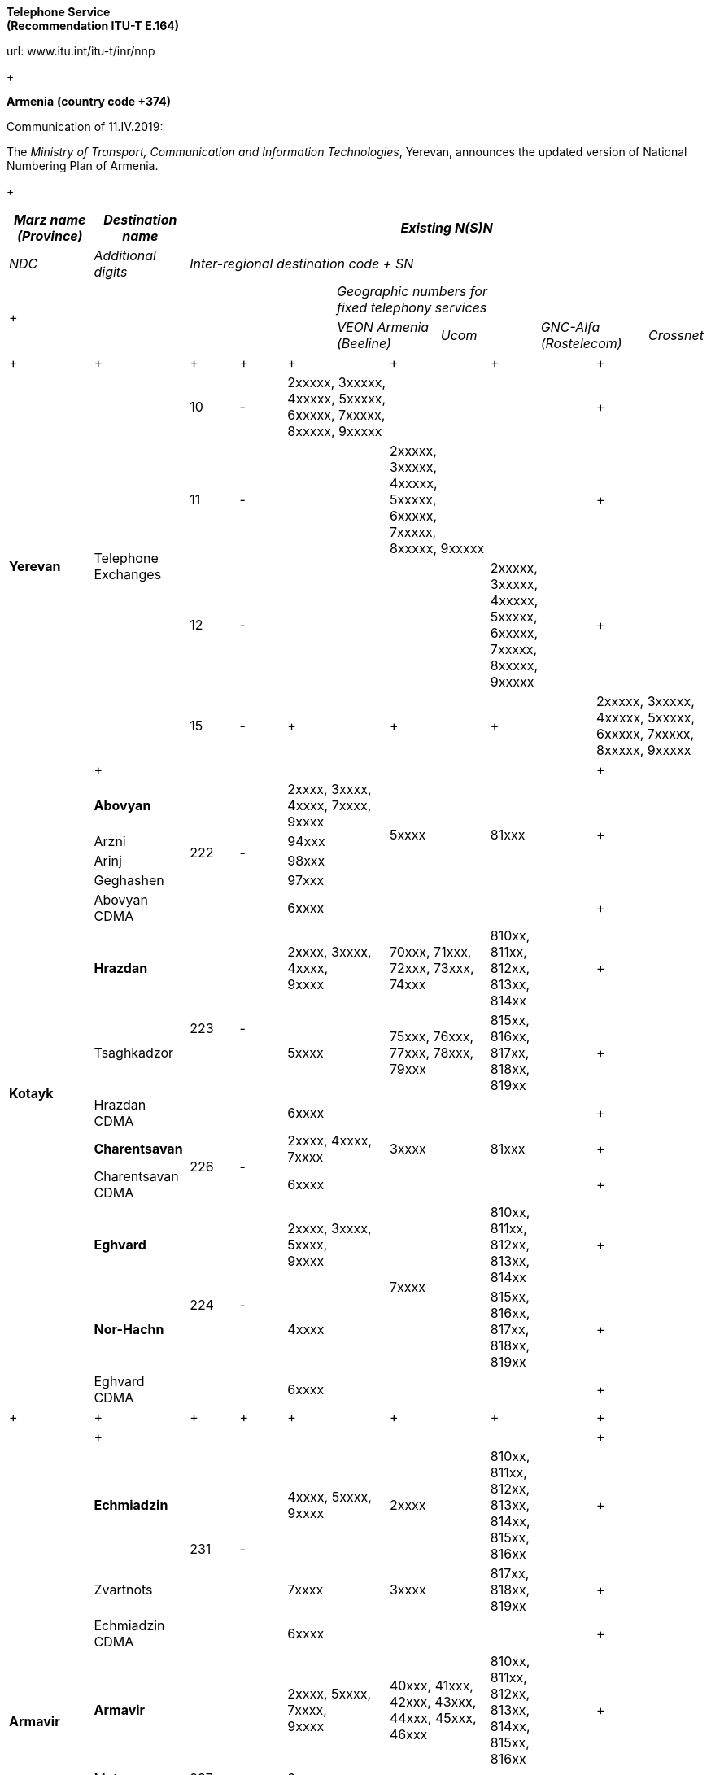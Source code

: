 
*Telephone Service +
 (Recommendation ITU-T E.164)*

url: www.itu.int/itu-t/inr/nnp

+

*Armenia* *(country code +374)*

Communication of 11.IV.2019:

The _Ministry of Transport, Communication and Information Technologies_, Yerevan, announces the updated version of National Numbering Plan of Armenia.

+

[width=642]
|===
.2+| _Marz name (Province)_ .2+| _Destination name_ 10+.>| _Existing N(S)N_

| _NDC_ | _Additional digits_ 8+| _Inter-regional destination code + SN_

5.2+a| +

7+a| _Geographic numbers for +
 fixed telephony services_

2+| _VEON Armenia (Beeline)_ 2+| _Ucom_ 2+| _GNC-Alfa (Rostelecom)_ .<| _Crossnet_
.>a| +

a| +

.>a| +

.>a| +

2+.>a| +

2+.>a| +

2+.>a| +

2+.<a| +

.4+| *Yerevan* .4+| Telephone Exchanges | 10 | - 2+.>| 2xxxxx, 3xxxxx, 4xxxxx, 5xxxxx, 6xxxxx, 7xxxxx, 8xxxxx, 9xxxxx 2+.>| 2+.>| 2+.<a| +

| 11 | - 2+.>| 2+.>| 2xxxxx, 3xxxxx, 4xxxxx, 5xxxxx, 6xxxxx, 7xxxxx, 8xxxxx, 9xxxxx 2+.>| 2+.<a| +
| 12 | - 2+.>| 2+.>| 2+.>a| 2xxxxx, +
 3xxxxx, +
 4xxxxx, +
 5xxxxx, +
 6xxxxx, +
 7xxxxx, +
 8xxxxx, +
 9xxxxx
2+.<a| +
| 15 | - 2+.>a| +

2+.>a| +

2+.>a| +

2+.<| 2xxxxx, 3xxxxx, 4xxxxx, 5xxxxx, 6xxxxx, 7xxxxx, 8xxxxx, 9xxxxx
.>| a| +

.>| .>| 2+.>| 2+.>| 2+.>| 2+.<a| +

.13+| *Kotayk* | *Abovyan* .5+| 222 .5+| - 2+.>a| 2xxxx, 3xxxx, 4xxxx, 7xxxx, +
 9xxxx
2.4+| 5xxxx 2.4+| 81xxx 2.4+.<a| +

| Arzni 2+.>| 94xxx
| Arinj 2+.>| 98xxx
| Geghashen 2+.>| 97xxx
| Abovyan CDMA 2+.>| 6xxxx 2+.>| 2+.>| 2+.<a| +
| *Hrazdan* .3+| 223 .3+| - 2+.<a| 2xxxx, 3xxxx, 4xxxx, +
 9xxxx
2+.>| 70xxx, 71xxx, 72xxx, 73xxx, 74xxx 2+.>a| 810xx, +
 811xx, +
 812xx, +
 813xx, +
 814xx
2+.<a| +

| Tsaghkadzor 2+| 5xxxx 2+| 75xxx, 76xxx, 77xxx, 78xxx, 79xxx 2+a| 815xx, +
 816xx, +
 817xx, +
 818xx, +
 819xx
2+.<a| +

| Hrazdan CDMA 2+.>| 6xxxx 2+.>| 2+.>| 2+.<a| +
| *Charentsavan* .2+| 226 .2+| - 2+.>a| 2xxxx, 4xxxx, +
 7xxxx
2+| 3xxxx 2+| 81xxx 2+.<a| +

| Charentsavan CDMA 2+| 6xxxx 2+| 2+| 2+.<a| +

| *Eghvard* .3+| 224 .3+| - 2+a| 2xxxx, 3xxxx, 5xxxx, +
 9xxxx
2.2+| 7xxxx 2+.>a| 810xx, +
 811xx, +
 812xx, +
 813xx, +
 814xx
2+.<a| +

| *Nor-Hachn* 2+| 4xxxx 2+a| 815xx, +
 816xx, +
 817xx, +
 818xx, +
 819xx
2+.<a| +
| Eghvard CDMA 2+.>| 6xxxx 2+| 2+| 2+.<a| +
a| +

a| +

a| +

a| +

2+.>a| +

2+a| +

2+a| +

2+.<a| +

.>| a| +

.>| .>| 2+.>| 2+.>| 2+.>| 2+.<a| +

.14+| *Armavir* | *Echmiadzin* .3+| 231 .3+| - 2+a| 4xxxx, 5xxxx, +
 9xxxx
2+| 2xxxx 2+a| 810xx, +
 811xx, +
 812xx, +
 813xx, +
 814xx, +
 815xx, +
 816xx
2+.<a| +

| Zvartnots 2+| 7xxxx 2+| 3xxxx 2+a| 817xx, +
 818xx, +
 819xx
2+.<a| +
| Echmiadzin CDMA 2+.>| 6xxxx 2+.>| 2+.>| 2+.<a| +
| *Armavir* .8+| 237 .8+| - 2+a| 2xxxx, 5xxxx, 7xxxx, +
 9xxxx 
2+| 40xxx, 41xxx, 42xxx, 43xxx, 44xxx, 45xxx, 46xxx 2+a| 810xx, +
 811xx, +
 812xx, +
 813xx, +
 814xx, +
 815xx, +
 816xx
2+.<a| +

| Metsamor 2+.>| 3xxxx 2.6+| 47xxx, 48xxx, 49xxx 2.6+a| 817xx, +
 818xx, +
 819xx
2+.<a| +
| v. Armavir 2+| 71xxx 2+.<a| +
| Bambakashat 2+| 79xxx 2+.<a| +
| Mrgashat 2+| 72xxx 2+.<a| +
| Nalbandyan 2+| 92xxx 2+.<a| +
| Tandzyt 2+| 96xxx 2+.<a| +
| Armavir CDMA 2+.>| 6xxxx 2+.>| 2+.>| 2+.<a| +
| *Baghramian* .3+| 233 .3+| - 2+.>a| 2xxxx, 7xxxx, +
 9xxxx
2.2+| 3xxxx 2.2+| 81xxx 2+.<a| +

| Myasnikian 2+.>| 74xxx 2+.<a| +

| Baghramian CDMA 2+.>| 6xxxx 2+.>| 2+.>| 2+.<a| +

.>| a| +

.>| .>| 2+.>| 2+.>| 2+.>| 2+.<a| +
.10+| *Ararat* | *Vedi* .5+| 234 .5+| - 2.2+a| 2xxxx, 3xxxx, 4xxxx, 8xxxx, +
 9xxxx
2+| 70xxx, 71xxx, 72xxx, 73xxx, 74xxx 2+a| 510xx, +
 511xx, +
 512xx, +
 513xx, +
 514xx
2+.<a| +

| *Ararat* 2.2+| 75xxx, 76xxx, 77xxx, 78xxx, 79xxx 2.2+a| 515xx, +
 516xx, +
 517xx, +
 518xx, +
 519xx
2+.<a| +

| Urtsadzor 2+| 86xxx 2+.<a| +

| Vedi CDMA 2.2+| 6xxxx 2.2+.>| 2.2+.>| 2+.<a| +

| Ararat CDMA 2+.<a| +

| *Artashat* .3+| 235 .3+| - 2+.>a| 2xxxx, 5xxxx, 7xxxx, +
 9xxxx 
2.2+| 3xxxx 2.2+| 81xxx 2+.<a| +

| Norashen 2+.>| 92xxx, 93xxx 2+.<a| +

| Artashat CDMA 2+.>| 6xxxx 2+.>| 2+.>| 2+.<a| +

| *Masis* .2+| 236 .2+| - 2+.>a| 2xxxx, 3xxxx, 4xxxx, +
 9xxxx
2+| 5xxxx 2+| 81xxx 2+.<a| +

| Masis CDMA 2+.>| 6xxxx 2+.>| 2+.>| 2+.<a| +

.>| a| +

.>| .>| 2+.>| 2+.>| 2+.>| 2+.<a| +

.16+| *Aragatsotn* | *Ashtarak* .4+| 232 .4+| - 2+.>a| 2xxxx, 3xxxx, +
 9xxxx
2.3+| 4xxxx 2.3+| 81xxx 2+.<a| +

| Byurakan 2+| 94xxx 2+.<a| +

| Ohanavan 2+| 90xxx 2+.<a| +

| Ashtarak CDMA 2+.>| 6xxxx 2+.>| 2+.>| 2+.<a| +

| *Talin* .5+| 249 .5+| - 2+.>a| 2xxxx, 3xxxx, 7xxxx, +
 9xxxx
2.4+| 4xxxx 2.4+| 81xxx 2+.<a| +

| Aragats 2+| 95xxx 2+.<a| +

| Katnaghbyur 2+| 73xxx 2+.<a| +

| Mastara 2+| 97xxx 2+.<a| +

| Talin CDMA 2+.>| 6xxxx 2+.>| 2+.>| 2+.<a| +

| *Aparan* .4+| 252 .4+| - 2+.>a| 2xxxx, 3xxxx, +
 9xxxx
2.3+| 4xxxx 2.3+| 81xxx 2+.<a| +

| Artavan 2+| 95xxx 2+.<a| +
| Quchak 2+| 91xxx 2+.<a| +
| Aparan CDMA 2+.>| 6xxxx 2.2+.>| 2.2+.>| 2+.<a| +
| *Tsaghkahovit* .3+| 257 .>| 0 2+.>| 2xxx 2+.<a| +

| Tsaghkahovit region .2+| - 2+.>| 2xxxx 2+| 3xxxx 2+| 81xxx 2+.<a| +

| Tsaghkahovit CDMA 2+.>| 6xxxx 2+.>| 2+.>| 2+.<a| +
a| +

a| +

a| +

a| +

2+.>a| +

2+.>a| +

2+.>a| +

2+.<a| +

.14+| *Shirak* | *Gyumri* .3+| 312 .3+| - 2+a| 2xxxx, 3xxxx, 4xxxx, +
 5xxxx
2+| 9xxxx 2+a| 850xx, +
 851xx, +
 852xx, +
 853xx, +
 854xx, +
 855xx, +
 856xx, +
 857xx, +
 858xx
2+.<a| +

| *Akhurian region* 2+| 7xxxx 2+.>| 80xxx, 81xxx, 82xxx, 83xxx, 84xxx 2+| 859xx 2+.<a| +

| Gyumri CDMA 2+.>| 6xxxx 2+.>| 2+.>| 2+.<a| +

| *Ashotsk region* .2+| 245 .2+| - 2+.>| 2xxxx, 3xxxx 2+| 4xxxx 2+| 81xxx 2+.<a| +

| Ashotsk CDMA 2+.>| 6xxxx 2+.>| 2+.>| 2+.<a| +

| *Amasia region* .2+| 246 .2+| - 2+.>| 2xxxx, 3xxxx 2+| 4xxxx 2+| 81xxx 2+.<a| +

| Amasia CDMA 2+.>| 6xxxx 2+.>| 2+.>| 2+.<a| +

| *Maralik* .3+| 242 .3+| - 2+.>a| 2xxxx, 3xxxx, 4xxxx, +
 9xxxx
2.2+| 5xxxx 2.2+| 81xxx 2+.<a| +

| Sarnaghbyur 2+.>| 31xxx 2+.<a| +

| Maralik CDMA 2+.>| 6xxxx 2+.>| 2+.>| 2+.<a| +

| *Artik* .3+| 244 .3+| - 2+a| 2xxxx, 3xxxx, 5xxxx, +
 9xxxx
2.2+| 4xxxx 2.2+| 81xxx 2+.<a| +

| Panik 2+.>| 92xxx 2+.<a| +
| Artik CDMA 2+.>| 6xxxx 2.2+.>| 2.2+.>| 2+.<a| +

| Arapi | 243 | 00 2+a| 5xx, +
 6xx
2+.<a| +

a| +

a| +

.>a| +

.>a| +

2+.>a| +

2+.>a| +

2+.>a| +

2+.<a| +

.13+| *Lori* | *Vanadzor* .2+| 322 .2+| - 2+.>| 2xxxx, 3xxxx, 4xxxx, 5xxxx, 60xxx, 61xxx, 62xxx, 63xxx, 64xxx, 65xxx, 66xxx, 9xxxx 2+| 7xxxx 2+| 81xxx 2+.<a| +

| Vanadzor CDMA 2+| 6xxxx 2+.>| 2+.>| 2+.<a| +
| *Spitak region* .2+| 255 .2+| - 2+.>| 2xxxx, 3xxxx 2+| 4xxxx 2+| 81xxx 2+.<a| +

| Spitak CDMA 2+.>| 6xxxx 2+.>| 2+.>| 2+.<a| +

| *Alaverdi* .4+| 253 .4+| - 2+.>| 2xxxx, 3xxxx, 4xxxx, 5xxxx 2.3+| 7xxxx 2.3+| 81xxx 2+.<a| +

| Akhtala 2+| 52xxx 2+.<a| +

| Tumanyan 2+| 57xxx 2+.<a| +

| Alaverdi CDMA 2+.>| 6xxxx 2+.>| 2+.>| 2+.<a| +

| *Tashir* .3+| 254 .3+| - 2+.>| 2xxxx, 7xxxx, 9xxxx 2.2+| 3xxxx 2.2+| 81xxx 2+.<a| +

| Metsavan 2+.>| 94xxx 2+.<a| +

| Tashir CDMA 2+.>| 6xxxx 2+.>| 2+.>| 2+.<a| +

| *Stepanavan* .2+| 256 .2+| - 2+.>| 2xxxx, 3xxxx, 9xxxx 2+| 4xxxx 2+| 81xxx 2+.<a| +

| Stepanavan CDMA 2+.>| 6xxxx 2+.>| 2+.>| 2+.<a| +

.>| a| +

.>| .>| 2+.>| 2+.>| 2+.>| 2+.<a| +

.12+| *Gegharkunik* | *Sevan* .2+| 261 .2+| - 2+.>| 2xxxx, 3xxxx, 9xxxx 2+| 4xxxx 2+| 81xxx 2+.<a| +

| Sevan CDMA 2+.>| 6xxxx 2+.>| 2+.>| 2+.<a| +

| *Martuni* .3+| 262 .3+| - 2+.>a| 2xxxx, 4xxxx, 5xxxx, 7xxxx, +
 9xxxx
2.2+| 3xxxx 2.2+| 81xxx 2+.<a| +

| Vardenik 2+.>| 52xxx, 53xxx 2+.<a| +

| Martuni CDMA 2+.>| 6xxxx 2+.>| 2+.>| 2+.<a| +

| *Gavar* .2+| 264 .2+| - 2+.>a| 2xxxx, 3xxxx, 4xxxx, +
 9xxxx
2+| 5xxxx 2+| 81xxx 2+.<a| +

| Gavar CDMA 2+.>| 6xxxx 2+.>| 2+.>| 2+.<a| +

| *Vardenis* .2+| 269 .2+| - 2+.>a| 2xxxx, 3xxxx, 7xxxx, +
 9xxxx
2+| 4xxxx 2+| 81xxx 2+.<a| +

| Vardenis CDMA 2+.>| 6xxxx 2+.>| 2+.>| 2+.<a| +

| *Chambarak* .3+| 265 .3+| - 2+.>a| 2xxxx, 3xxxx, +
 9xxxx
2.2+| 4xxxx 2.2+| 81xxx 2+.<a| +

| Vahan 2+.>| 96xxx 2+.<a| +

| Chambarak CDMA 2+.>| 6xxxx 2+.>| 2+.>| 2+.<a| +

.>| a| +

.>| .>| 2+.>| 2+.>| 2+.>| 2+.<a| +

.19+| *Tavush* | *Ijevan* .4+| 263 .4+| - 2+.>a| 3xxxx, 4xxxx, 7xxxx, +
 9xxxx
2.3+| 2xxxx 2.3+| 81xxx 2+.<a| +

| Aygehovit 2+| 74xxx 2+.<a| +

| Achajur 2+| 92xxx 2+.<a| +

| Ijevan CDMA 2+.>| 6xxxx 2+.>| 2+.>| 2+.<a| +

| *Berd* .5+| 267 .5+| - 2+.>a| 2xxxx, 5xxxx, 7xxxx, +
 9xxxx
2.4+| 3xxxx 2.4+| 81xxx 2+.<a| +

| Mosesgegh 2+| 96xxx 2+.<a| +

| Navur 2+| 91xxx 2+.<a| +

| Norashen 2+| 97xxx 2+.<a| +

| Berd CDMA 2+.>| 6xxxx 2+.>| 2+.>| 2+.<a| +

| *Noyemberian* .5+| 266 .5+| - 2+.>a| 2xxxx, 5xxxx, 7xxxx, +
 9xxxx
2.4+| 3xxxx 2.4+| 81xxx 2+.<a| +

| Voskepar 2+| 96xxx 2+.<a| +

| Koti 2+| 99xxx 2+.<a| +

| Koghb 2+| 52xxx, 53xxx 2+.<a| +

| Noyemberian CDMA 2+| 6xxxx 2+.>| 2+.>| 2+.<a| +

| *Dilijan* .5+| 268 .>| - 2+.>a| 2xxxx, 3xxxx, +
 9xxxx
2.3+| 4xxxx 2.3+| 81xxx 2+.<a| +

| Haghartsin .>| 2+| 95xxx 2+.<a| +

| Teghut .>| 2+| 97xxx 2+.<a| +

| Dilijan (4 digits) .>| 0 2+.>| xxxx 2.2+.>| 2.2+.>| 2+.<a| +

| Dilijan CDMA .>| - 2+.>| 6xxxx 2+.<a| +

.>| a| +

.>| .>| 2+.>| 2+.>| 2+.>| 2+.<a| +

.10+| *Vayots dzor* | *Yeghegnadzor* .4+| 281 .4+| - 2+.>a| 2xxxx, 5xxxx, +
 9xxxx
2.3+| 3xxxx 2.3+| 81xxx 2+.<a| +

| Malishka 2+.>| 95xxx 2+.<a| +

| Shatin 2+.>| 99xxx 2+.<a| +

| Yeghegnadzor CDMA 2+| 6xxxx 2+.>| 2+.>| 2+.<a| +

| *Vaik* .3+| 282 .3+| - 2+.>| 2xxxx, 928xx, 929xx 2.2+| 3xxxx 2.2+| 81xxx 2+.<a| +

| Vaik region 2+.>| 9xxxx 2+.<a| +

| Vaik CDMA 2+.>| 6xxxx 2+.>| 2+.>| 2+.<a| +

| *Jermuk* .3+| 287 .3+| - 2+.>a| 2xxxx, +
 9xxxx
2.2+| 3xxxx 2.2+| 81xxx 2+.<a| +

| Gndevaz 2+.>| 94xxx 2+.<a| +

| Jermuk CDMA 2+.>| 6xxxx 2+.>| 2+.>| 2+.<a| +

.>| a| +

.>| .>| 2+.>| 2+.>| 2+.>| 2+.<a| +

.12+| *Syunik* | *Sisian region* .3+| 283 | - 2+.>a| 2xxxx, 7xxxx, 8xxxx, +
 9xxxx
2+| 3xxxx 2+| 51xxx 2+.<a| +

| Sisian (4 digits) .>| 0 2+.>| xxxx 2.2+.>| 2.2+.>| 2+.<a| +

| Sisian CDMA .>| - 2+.>| 6xxxx 2+.<a| +

| *Goris region* .2+| 284 .2+| - 2+.>a| 2xxxx, 3xxxx, 4xxxx, +
 9xxxx
2+| 5xxxx 2+| 81xxx 2+.<a| +

| Goris CDMA 2+.>| 6xxxx 2+.>| 2+.>| 2+.<a| +

| *Kapan* .3+| 285 .3+| - 2+a| 2xxxx, 5xxxx, +
 9xxxx
2+.>| 40xxx, 41xxx, 42xxx, 43xxx, 44xxx 2+.>a| 810xx, +
 811xx, +
 812xx, +
 813xx, +
 814xx
2+.<a| +

| Kajaran 2+| 3xxxx 2+.>| 45xxx, 46xxx, 47xxx, 48xxx, 49xxx 2+.>a| 815xx, +
 816xx, +
 817xx, +
 818xx, +
 819xx
2+.<a| +

| Kapan CDMA 2+.>| 6xxxx 2+.>| 2+.>| 2+.<a| +

| *Meghri* .4+| 286 .4+| - 2+a| 4xxxx, +
 9xxxx
2+| 3xxxx 2+.>a| 810xx, +
 811xx, +
 812xx, +
 813xx, +
 814xx
2+.<a| +

| Agarak 2+.>| 2xxxx 2.2+| 5xxxx 2.2+a| 815xx, +
 816xx, +
 817xx, +
 818xx, +
 819xx
2+.<a| +

| Shvanidzor 2+| 95xxx 2+.<a| +

| Meghri CDMA 2+.>| 6xxxx 2+.>| 2+.>| 2+.<a| +

.>| a| +

.>| .>| 2+.>| 2+.>| 2+.>| 2+.<a| +

|===

+

+

+

+

[width=623]
|===
.2+a| +

.2+a| +

3+| _Existing N(S)N_

2+| _NDC_ | _SN_
.3+| *Non-geographic number for mobile services* a| *VEON Armenia GSM +
 (Beeline)*
2+| 91, 96, 99, 43, 33 | xxxxxx

a| *MTS Armenia GSM +
 (Vivacell MTS)*
2+| 77, 88, 93, 94, 98 | xxxxxx

| *Ucom GSM (Ucom)* 2+| 41, 44, 55, 95 | xxxxxx

a| +

a| +

2+a| +

a| +

a| +

a| +

3+| _Existing N(S)N_

a| +

a| +

| _NDC_ | _Additional digits_ | _SN_

.14+| *Non-geographical code for fixed telephony services* | *Internet Communications (Arminco)* .14+| 60 .14+| - .<| 27xxxx, 62xxxx, 66xxxx

| *Dzoraghbyur Hamalir* .>| 28xxxx

| *Hi-Tech Gateway* .<| 351xxx

| *Web* .>| 36xxxx

| *CrossNet* .>| 37xxxx, 40xxxx, 43xxxx, 47xxxx, 48xxxx, 49xxxx

| *Netsys* .>| 39xxxx, 63xxxx

| *Ucom* .>| 38xxxx, 42xxxx, 44xxxx, 50xxxx, 51xxxx, 52xxxx, 53xxxx, 54xxxx, 65xxxx

| *Griar Telecom* .>| 45xxxx, 56xxxx, 57xxxx, 58xxxx, 59xxxx, 60xxxx

| *GNC-Alfa* .>| 46xxxx, 71xxxx, 72xxxx, 73xxxx, 74xxxx, 75xxxx

| *Ayter* .>| 64xxxx

| *MTS Armenia* .>a| 61xxxx, 67xxxx, 68xxxx, 69xxxx, 70xxxx, +
 77/0000-1200,3300-3400,6600-6700, 7000-9200/, +
 78/0000-0800,7700-8900/, +
 80/0000-0100,0800-2400,7770-8990,9900-9999/, +
 81/0000-1200,8800-8999/

| *HNet* .>| 82xxxx

| *VEON Armenia* .>| 83xxxx, 84xxxx, 85xxxx

| *Arpinet* .>| 86xxxx, 87xxxx, 88xxxx, 89xxxx, 90xxxx

|===

Contact:

Ministry of Transport, Communication and Information Technologies +
 3/3 Vazgen Sargsyan Street +
0010 YEREVAN +
 Armenia +
 Tel: +374 10590009 +
 Fax: +374 10523862 +
 E-mail: mailto:info@mtcit.am[info@mtcit.am] +
 URL: www.mtcit.am

+

*Burkina Faso* *(country code +226)*

Communication of 12.IV.2019:

The _Autorité de Régulation des Communications Electroniques et des Postes (ARCEP)__,_ Ouagadougou_,_ announces the following updates to the national numbering plan Burkina Faso.

•assignment of new prefix AB=01:

[width=100%]
|===
.2+| _NDC (national destination code) or leading digits of N(S)N (national (significant) number)_ 2+| _N(S)N number length_ .2+a| _Usage of +
 ITU-T E.164 number_
.2+| _Additional information_ .2+| _Time and date of introduction_

| _Maximum length_ | _Minimum length_
| 01 | 8 | 8 | Non-geographic number - Mobile telephone service a| ONATEL-SA +
 Burkina Faso
a| 2019-04-15-00:00 +
 (UTC)

|===

Contact:

Autorité de Régulation des Communications Electroniques et des Postes (ARCEP) +
B.P. 6437 +
 OUAGADOUGOU 01 +
 Burkina Faso +
 Tel: +226 25 37 53 60/61/62 +
 Fax: +226 25 37 53 64 +
 E-mail: secretariat@arcep.bf +
 URL: www.arcep.bf

*Denmark (country code +45)*

Communication of 12.IV.2019:

The _Danish Energy Agency_, Copenhagen, announces the following updates to the national numbering plan of Denmark:

* Withdrawal – Mobile communication services

[width=100%]
|===
h| _Provider_ h| _Numbering series_ h| _Date of withdrawal_
| Plenti ApS | 4940efgh | [[OLE_LINK25]][[OLE_LINK24]]31.XII.2018

|===
* Assignment – Mobile communication services

[width=100%]
|===
h| _Provider_ h| _Numbering series_ h| _Date of assignment_
| TDC A/S | 4940efgh | 1.I.2019
| Telenor Connexion AB | 345defgh and 346defgh | 8.IV.2019
| Supertel A/S | 7871efgh | 1.V.2019

|===
* Assignment – Fixed communication services

[width=100%]
|===
h| _Provider_ h| _Numbering series_ h| _Date of assignment_
| Viptel ApS | 70405fgh and 54404fgh | 8.IV.2019

|===

+

Contact:

Danish Energy Agency

Amaliegade 44

1256 COPENHAGEN K

Denmark +
 Tel: +45 33 92 67 00 +
 Fax: +45 33 11 47 43 +
 E-mail: ens@ens.dk +
 URL: www.ens.dk

+

*Myanmar (country code +95)*

Communication of 12.IV.2019:

The _Ministry of Transport and Communications_, Nay Pyi Taw, announces that the following updated numbering scheme has been added to the national numbering plan of Myanmar:

_Description of introduction of new resources for +
 national E.164 numbering plan for country code + 95:_

*AUTO EXCHANGE NUMBERING (Geographic)*

+

[width=661]
|===
.2+| *Sr **No.* .2+| *Area** Code* 2+| *Subscriber **Number* .2+| *Area* .2+| *Type** of **Exchange* .2+| *Digit** Length**(including**area**code)* .2+| *Licensee* .2+| *Remark*

a| *Exchange* *+*
*Code*
| *Station**Number*
| 1 | 1 | 23 | 99 000 - 99 999 a| Yangon +
 (Blue Ocean Call Center)
| PABX | 8 | Myanma Post and Telecommunication a| +

| 2 | 1 | 33 | 30 000 - 39 999 a| Yangon +
 (MPT Satellite)
a| +

| 8 | Myanma Post and Telecommunication a| +
| 3 | 58 | 51 | 000 - 999 | MYAWADDY | DMS-10 | 7 | Myanma Post and Telecommunication a| +
| 4 | 63 | 20 | 28 000 - 28 999 | MAGWAY | ZTE SS | 9 | Myanma Post and Telecommunication a| +
| 5 | 85 | 51 | 78 000 - 78 999 | YADANAPON TELEPORT | HUAWEI SS | 9 | Myanma Post and Telecommunication a| +
| 6 | 56 | 20 | 20 000 - 23 999 | MANDALAY | ZTE (IP) | 9 | Myanma Post and Telecommunication a| +
| 7 | 81 | 41 | 0 000 - 0 999 | NAUNGTAYAR | KY 1000 XM | 8 | Myanma Post and Telecommunication a| Replace 41 xxx +
 with 410 xxx
| 8 | 83 | 2070 | 000 - 999 | HPASAUNG/MESE | KY-1000 | 8 | Myanma Post and Telecommunication | Add AREA NAME MESE

|===

+

*Mobile Numbering*

+

[width=661]
|===
a| *Sr +
 No.*
| *Area Code* | *Number series* | *System* a| *Digit Length +
 (including area code)*
| *Operator*

| 1 | 9 | 67x xxx - xxx | WCDMA / GSM | 10 | Telecom International Myanmar Co., Ltd

|===

+

Contact:

Ministry of Transport and Communications

Posts and Telecommunications Department (PTD)

Building No. 2,

NAY PYI TAW

Myanmar

Tel: +95 67 407 225

Fax: +95 67 407 216

E-mail: dg.ptd@mptmail.net.mm

+


